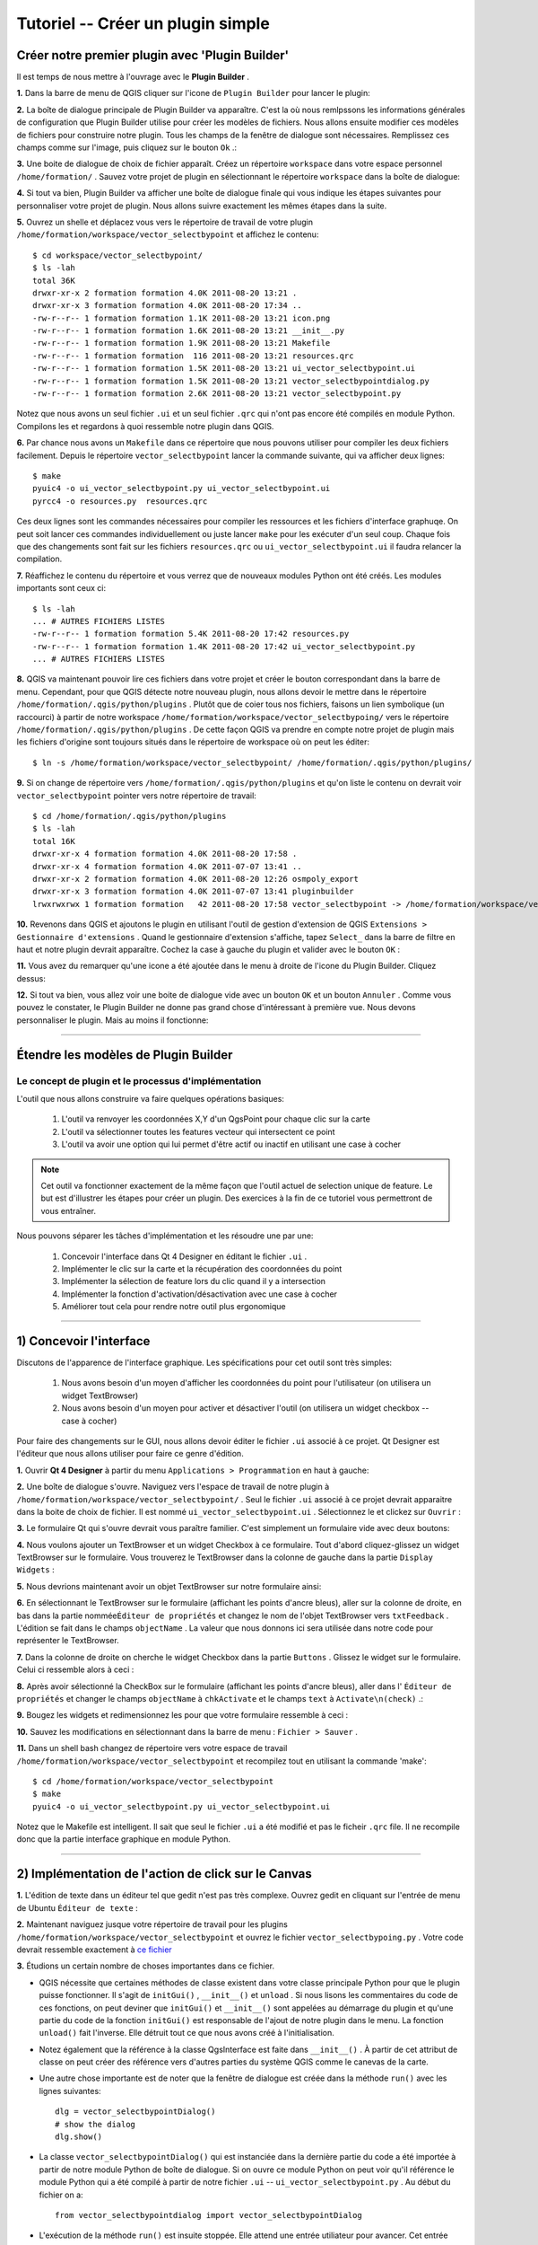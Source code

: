 =======================================
Tutoriel -- Créer un plugin simple
=======================================

Créer notre premier plugin avec 'Plugin Builder'
-----------------------------------------------------

Il est temps de nous mettre à l'ouvrage avec le\  **Plugin Builder** \.

\  **1.** \Dans la barre de menu de QGIS cliquer sur l'icone de\  ``Plugin Builder`` \pour lancer le plugin:

.. image:: ../_static/plugin_builder_click1.png
    :scale: 100%
    :align: center

\  **2.** \La boîte de dialogue principale de Plugin Builder va apparaître. C'est la où nous remlpssons les informations générales de configuration que Plugin Builder utilise pour créer les modèles de fichiers. Nous allons ensuite modifier ces modèles de fichiers pour construire notre plugin. Tous les champs de la fenêtre de dialogue sont nécessaires. Remplissez ces champs comme sur l'image, puis cliquez sur le bouton\  ``Ok`` \.:

.. image:: ../_static/plugin_builder_main_dialog.png 
    :scale: 70%
    :align: center

\  **3.** \Une boite de dialogue de choix de fichier apparaît. Créez un répertoire\  ``workspace`` \dans votre espace personnel\  ``/home/formation/`` \. Sauvez votre projet de plugin en sélectionnant le répertoire\  ``workspace`` \dans la boîte de dialogue:

.. image:: ../_static/plugin_builder_save_dir.png 
    :scale: 100%
    :align: center

\  **4.** \Si tout va bien, Plugin Builder va afficher une boîte de dialogue finale qui vous indique les étapes suivantes pour personnaliser votre projet de plugin. Nous allons suivre exactement les mêmes étapes dans la suite.

.. image:: ../_static/plugin_builder_feedback.png 
    :scale: 100%
    :align: center

\  **5.** \Ouvrez un shelle et déplacez vous vers le répertoire de travail de votre plugin\  ``/home/formation/workspace/vector_selectbypoint`` \et affichez le contenu::

    $ cd workspace/vector_selectbypoint/
    $ ls -lah
    total 36K
    drwxr-xr-x 2 formation formation 4.0K 2011-08-20 13:21 .
    drwxr-xr-x 3 formation formation 4.0K 2011-08-20 17:34 ..
    -rw-r--r-- 1 formation formation 1.1K 2011-08-20 13:21 icon.png
    -rw-r--r-- 1 formation formation 1.6K 2011-08-20 13:21 __init__.py
    -rw-r--r-- 1 formation formation 1.9K 2011-08-20 13:21 Makefile
    -rw-r--r-- 1 formation formation  116 2011-08-20 13:21 resources.qrc
    -rw-r--r-- 1 formation formation 1.5K 2011-08-20 13:21 ui_vector_selectbypoint.ui
    -rw-r--r-- 1 formation formation 1.5K 2011-08-20 13:21 vector_selectbypointdialog.py
    -rw-r--r-- 1 formation formation 2.6K 2011-08-20 13:21 vector_selectbypoint.py


Notez que nous avons un seul fichier\  ``.ui`` \et un seul fichier\  ``.qrc`` \qui n'ont pas encore été compilés en module Python. Compilons les et regardons à quoi ressemble notre plugin dans QGIS.

\  **6.** \Par chance nous avons un\  ``Makefile`` \dans ce répertoire que nous pouvons utiliser pour compiler les deux fichiers facilement. Depuis le répertoire\  ``vector_selectbypoint`` \lancer la commande suivante, qui va afficher deux lignes::

    $ make
    pyuic4 -o ui_vector_selectbypoint.py ui_vector_selectbypoint.ui
    pyrcc4 -o resources.py  resources.qrc

Ces deux lignes sont les commandes nécessaires pour compiler les ressources et les fichiers d'interface graphuqe. On peut soit lancer ces commandes individuellement ou juste lancer \ ``make`` \ pour les exécuter d'un seul coup. Chaque fois que des changements sont fait sur les fichiers\  ``resources.qrc`` \ou \  ``ui_vector_selectbypoint.ui`` \il faudra relancer la compilation.

\  **7.** \Réaffichez le contenu du répertoire et vous verrez que de nouveaux modules Python ont été créés. Les modules importants sont ceux ci::
    
    $ ls -lah
    ... # AUTRES FICHIERS LISTES 
    -rw-r--r-- 1 formation formation 5.4K 2011-08-20 17:42 resources.py
    -rw-r--r-- 1 formation formation 1.4K 2011-08-20 17:42 ui_vector_selectbypoint.py
    ... # AUTRES FICHIERS LISTES 

\  **8.** \QGIS va maintenant pouvoir lire ces fichiers dans votre projet et créer le bouton correspondant dans la barre de menu. Cependant, pour que QGIS détecte notre nouveau plugin, nous allons devoir le mettre dans le répertoire\  ``/home/formation/.qgis/python/plugins`` \. Plutôt que de coier tous nos fichiers, faisons un lien symbolique (un raccourci) à partir de notre workspace\  ``/home/formation/workspace/vector_selectbypoing/`` \vers le répertoire\  ``/home/formation/.qgis/python/plugins`` \. De cette façon QGIS va prendre en compte notre projet de plugin mais les fichiers d'origine sont toujours situés dans le répertoire de workspace où on peut les éditer::

     $ ln -s /home/formation/workspace/vector_selectbypoint/ /home/formation/.qgis/python/plugins/

\  **9.** \Si on change de répertoire vers\  ``/home/formation/.qgis/python/plugins`` \et qu'on liste le contenu on devrait voir\  ``vector_selectbypoint`` \pointer vers notre répertoire de travail::

    $ cd /home/formation/.qgis/python/plugins
    $ ls -lah
    total 16K
    drwxr-xr-x 4 formation formation 4.0K 2011-08-20 17:58 .
    drwxr-xr-x 4 formation formation 4.0K 2011-07-07 13:41 ..
    drwxr-xr-x 2 formation formation 4.0K 2011-08-20 12:26 osmpoly_export
    drwxr-xr-x 3 formation formation 4.0K 2011-07-07 13:41 pluginbuilder
    lrwxrwxrwx 1 formation formation   42 2011-08-20 17:58 vector_selectbypoint -> /home/formation/workspace/vector_selectbypoint/

\  **10.** \Revenons dans QGIS et ajoutons le plugin en utilisant l'outil de gestion d'extension de QGIS\  ``Extensions > Gestionnaire d'extensions`` \. Quand le gestionnaire d'extension s'affiche, tapez\  ``Select_`` \dans la barre de filtre en haut et notre plugin devrait apparaître. Cochez la case à gauche du plugin et valider avec le bouton\  ``OK`` \:

.. image:: ../_static/plugin_builder_adding2QGIS.png
    :scale: 100%
    :align: center

\  **11.** \Vous avez du remarquer qu'une icone a été ajoutée dans le menu à droite de l'icone du Plugin Builder. Cliquez dessus:

.. image:: ../_static/click_vector_selectbypoint_tool.png
    :scale: 100%
    :align: center

\  **12.** \Si tout va bien, vous allez voir une boite de dialogue vide avec un bouton\  ``OK`` \et un bouton\  ``Annuler`` \. Comme vous pouvez le constater, le Plugin Builder ne donne pas grand chose d'intéressant à première vue. Nous devons personnaliser le plugin. Mais au moins il fonctionne:

.. image:: ../_static/vector_selectbypoint_firstview.png
    :scale: 100%
    :align: center

----------------------------

Étendre les modèles de Plugin Builder
-----------------------------------------  

Le concept de plugin et le processus d'implémentation
******************************************************

L'outil que nous allons construire va faire quelques opérations basiques:

     1. L'outil va renvoyer les coordonnées X,Y d'un QgsPoint pour chaque clic sur la carte
     2. L'outil va sélectionner toutes les features vecteur qui intersectent ce point
     3. L'outil va avoir une option qui lui permet d'être actif ou inactif en utilisant une case à cocher

.. note:: Cet outil va fonctionner exactement de la même façon que l'outil actuel de selection unique de feature. Le but est d'illustrer les étapes pour créer un plugin. Des exercices à la fin de ce tutoriel vous permettront de vous entraîner.

Nous pouvons séparer les tâches d'implémentation et les résoudre une par une:

    1. Concevoir l'interface dans Qt 4 Designer en éditant le fichier \ ``.ui`` \.
    2. Implémenter le clic sur la carte et la récupération des coordonnées du point
    3. Implémenter la sélection de feature lors du clic quand il y a intersection
    4. Implémenter la fonction d'activation/désactivation avec une case à cocher
    5. Améliorer tout cela pour rendre notre outil plus ergonomique

---------------------------------------

\1) Concevoir l'interface
-------------------------

Discutons de l'apparence de l'interface graphique. Les spécifications pour cet outil sont très simples:

    1. Nous avons besoin d'un moyen d'afficher les coordonnées du point pour l'utilisateur (on utilisera un widget TextBrowser)
    2. Nous avons besoin d'un moyen pour activer et désactiver l'outil (on utilisera un widget checkbox -- case à cocher)

Pour faire des changements sur le GUI, nous allons devoir éditer le fichier \ ``.ui`` \associé à ce projet. Qt Designer est l'éditeur que nous allons utiliser pour faire ce genre d'édition.    


\  **1.** \Ouvrir\  **Qt 4 Designer** \à partir du menu\  ``Applications > Programmation`` \en haut à gauche:

.. image:: ../_static/qt_design1.png
    :scale: 100%
    :align: center

\  **2.** \Une boîte de dialogue s'ouvre. Naviguez vers l'espace de travail de notre plugin à\  ``/home/formation/workspace/vector_selectbypoint/`` \. Seul le fichier\  ``.ui`` \associé à ce projet devrait apparaitre dans la boite de choix de fichier. Il est nommé\  ``ui_vector_selectbypoint.ui`` \. Sélectionnez le et clickez sur\  ``Ouvrir`` \:

.. image:: ../_static/qt_design2.png
    :scale: 100%
    :align: center

\  **3.** \Le formulaire Qt qui s'ouvre devrait vous paraître familier. C'est simplement un formulaire vide avec deux boutons:

.. image:: ../_static/qt_design3.png
    :scale: 100%
    :align: center

\  **4.** \Nous voulons ajouter un TextBrowser et un widget Checkbox à ce formulaire. Tout d'abord cliquez-glissez un widget TextBrowser sur le formulaire. Vous trouverez le TextBrowser dans la colonne de gauche dans la partie\  ``Display Widgets`` \:

.. image:: ../_static/qt_design4.png
    :scale: 100%
    :align: center

\  **5.** \Nous devrions maintenant avoir un objet TextBrowser sur notre formulaire ainsi:

.. image:: ../_static/qt_design5.png
    :scale: 100%
    :align: center

\  **6.** \En sélectionnant le TextBrowser sur le formulaire (affichant les points d'ancre bleus), aller sur la colonne de droite, en bas dans la partie nommée\ ``Éditeur de propriétés`` \et changez le nom de l'objet TextBrowser vers\  ``txtFeedback`` \. L'édition se fait dans le champs\  ``objectName`` \. La valeur que nous donnons ici sera utilisée dans notre code pour représenter le TextBrowser.

.. image:: ../_static/qt_design05.png
    :scale: 100%
    :align: center

\  **7.** \Dans la colonne de droite on cherche le widget Checkbox dans la partie\  ``Buttons`` \. Glissez le widget sur le formulaire. Celui ci ressemble alors à ceci :

.. image:: ../_static/qt_design6.png
    :scale: 100%
    :align: center

.. image:: ../_static/qt_design7.png
    :scale: 100%
    :align: center

\  **8.** \Après avoir sélectionné la CheckBox sur le formulaire (affichant les points d'ancre bleus), aller dans l'\  ``Éditeur de propriétés`` \et changer le champs\  ``objectName`` \à\  ``chkActivate`` \et le champs\  ``text`` \à \  ``Activate\n(check)`` \.:

.. image:: ../_static/qt_design8.png
    :scale: 100%
    :align: center

.. image:: ../_static/qt_design9.png
    :scale: 100%
    :align: center

\  **9.** \Bougez les widgets et redimensionnez les pour que votre formulaire ressemble à ceci :

.. image:: ../_static/qt_design10.png
    :scale: 100%
    :align: center

\  **10.** \Sauvez les modifications en sélectionnant dans la barre de menu :\  ``Fichier > Sauver`` \.


\  **11.** \Dans un shell bash changez de répertoire vers votre espace de travail\  ``/home/formation/workspace/vector_selectbypoint`` \et recompilez tout en utilisant la commande 'make'::

    $ cd /home/formation/workspace/vector_selectbypoint
    $ make
    pyuic4 -o ui_vector_selectbypoint.py ui_vector_selectbypoint.ui

Notez que le Makefile est intelligent. Il sait que seul le fichier\  ``.ui`` \ a été modifié et pas le ficheir\  ``.qrc`` \file. Il ne recompile donc que la partie interface graphique en module Python.

---------------------------------------

\2) Implémentation de l'action de click sur le Canvas
------------------------------------------------------

\  **1.** \L'édition de texte dans un éditeur tel que gedit n'est pas très complexe. Ouvrez gedit en cliquant sur l'entrée de menu de Ubuntu \ ``Éditeur de texte`` \:

.. image:: ../_static/open_gedit.png
    :scale: 100%
    :align: center

\  **2.** \Maintenant naviguez jusque votre répertoire de travail pour les plugins\  ``/home/formation/workspace/vector_selectbypoint`` \et ouvrez le fichier\  ``vector_selectbypoing.py`` \. Votre code devrait ressemble exactement à\  `ce fichier <../_static/mapcanvas_click_1.py>`_ 

\  **3.** \Étudions un certain nombre de choses importantes dans ce fichier.

* QGIS nécessite que certaines méthodes de classe existent dans votre classe principale Python pour que le plugin puisse fonctionner. Il s'agit de\  ``initGui()`` \,\  ``__init__()`` \et\  ``unload`` \. Si nous lisons les commentaires du code de ces fonctions, on peut deviner que\  ``initGui()`` \et\  ``__init__()`` \sont appelées au démarrage du plugin et qu'une partie du code de la fonction\  ``initGui()`` \est responsable de l'ajout de notre plugin dans le menu. La fonction\  ``unload()`` \fait l'inverse. Elle détruit tout ce que nous avons créé à l'initialisation.

* Notez également que la référence à la classe QgsInterface est faite dans\  ``__init__()`` \. À partir de cet attribut de classe on peut créer des référence vers d'autres parties du système QGIS comme le canevas de la carte.

* Une autre chose importante est de noter que la fenêtre de dialogue est créée dans la méthode\  ``run()`` \avec les lignes suivantes::

    dlg = vector_selectbypointDialog()
    # show the dialog
    dlg.show()

* La classe\  ``vector_selectbypointDialog()`` \qui est instanciée dans la dernière partie du code a été importée à partir de notre module Python de boîte de dialogue. Si on ouvre ce module Python on peut voir qu'il référence le module Python qui a été compilé à partir de notre fichier\  ``.ui`` \ --\  ``ui_vector_selectbypoint.py`` \. Au début du fichier on a::

    from vector_selectbypointdialog import vector_selectbypointDialog

* L'exécution de la méthode\  ``run()`` \est insuite stoppée. Elle attend une entrée utiliateur pour avancer. Cet entrée utilisateur (dans ce cas) est un clic sur un bouton. Le reste du code dans la méthode\  ``run()`` \détermine ensuite quel bouton a été cliqué.\  ``Cancel == 0 and OK == 1`` \. Qand nous commençons à écrire des plugins on écrit généralement du code dans la méthode\  ``run()`` \, mais nous verrons qu'il n'est pas nécessaire de le mettre à cet endroit par la suite::

    result = dlg.exec_()
    # See if OK was pressed
    if result == 1:
        # do something useful (delete the line containing pass and
        # substitute with your code
        pass 


\  **4.** \Maintenant nous allons commencer à programmer. Notre outil va avoir besoin d'une référence au canvas de la carte. Il va aussi avoir besoin d'une référence à un outil de clic. Modifiez la fonction\  ``__init__()`` \pour la faire ressembler à::

    def __init__(self, iface):
        # Save reference to the QGIS interface
        self.iface = iface
        # a reference to our map canvas 
        self.canvas = self.iface.mapCanvas() #CHANGE
        # this QGIS tool emits as QgsPoint after each click on the map canvas
        self.clickTool = QgsMapToolEmitPoint(self.canvas)

\  **5.** \Habituellement en travaillant avec des éléments du GUI QGIS, nous devrons importer les classes et les fonctions du module\  ``qgis.gui`` \. La classe\  ``QgsMapToolEmitPoint`` \que nous utilisons pour construire notre outil de pointage est dans ce module. En haut de notre module\  ``vector_selectbypoint.py`` \ajoutez cet instruction d'import sous les autres imports de qgis::

    from qgis.gui import *

\  **6.** \Nous avons toutes les références dont nous allons avoir besoin pour implémenter le clic et récupérer un retour sous la forme d'un\  ``QgsPoint`` \, mais nous devons réfléchir à comment tout cela fonctionne. Dans QGIS (comme dans les autres applications), il y a un concept d'évènement/action. Dans Qt nous appelons celà avec les termes de *signal* et *slot*. Quand un utilisateur clique sur la carte, il diffuse un signal sur ce qui vient de se passer. D'autres fonctions dans votre programme peuvent s'enregistrer à cette diffusion et réagir en temps réel à un clic. C'est un mécanisme qui n'est pas immédiatement intuitif ni facile à programmer au départ. Le meilleur conseil est de suivre pour le moment l'exemple suivant et de tenter d'en comprendre le plus possible. Nous reviendrons sur ce sujet plus tard pour l'approfondir. Pour plus de détail une très bonne référence est\  `PyQt signals and slots <http://www.commandprompt.com/community/pyqt/c1267>`_ \.


\  **7.** \Pour terminer ces dernières étapes, nous allons avoir besoin de deux choses -- 1) un moyen d'enregistrer une fonction spécifique à l'évènement de clic sur la carte et 2) une fonction spécifique qui est appelée lorsqu'un clic de souris survient sur le canvas de la carte. Le meilleur endroit pour mettre le code qui s'enregistre au signal de clic souris est dans la fonction\  ``initGui()`` \. Ajouteez cette ligne de code à la toute fin de la fonction\  ``initGui()`` \::

    result = QObject.connect(self.clickTool, SIGNAL("canvasClicked(const QgsPoint &, Qt::MouseButton)"), self.handleMouseDown)
    QMessageBox.information( self.iface.mainWindow(),"Info", "connect = %s"%str(result) )

Une note rapide. La fonction\  ``QObject.connect()`` \fait le travail d'enregistrer notre fonction spécifique\  ``handleMouseDown`` \(Qui n'a pas encore été écrite) au signal de clickTool nommé\  ``canvasClicked()`` \. Cette fonction retourne une valeur booléenne informant si la connexion a fonctionné ou pas. Nous récupérons la réponse et l'affichons dans une boîte de message pour être sur que le code que nous écrivons fonctionne correctement.


\  **8.** \Écrivons ensuite notre fonction spécifique qui sera appellée lorsqu'un évènement de clic souris survient sur le canvas de la carte. Créez cette fonction n'importe où en dessous de\  ``initGui()`` \.::

    def handleMouseDown(self, point, button):
            QMessageBox.information( self.iface.mainWindow(),"Info", "X,Y = %s,%s" % (str(point.x()),str(point.y())) )

Nous savons que le signal\  ``canvasClicked()`` \émet un QgsPoint. Dans notre fonction\  ``handleMouseDown()`` \nous utilisons une boîte de message pour visualiser les composants X,Y de ce point.


\  **9.** \Finalement, nous devons nous assurer que l'outil de clic que nous initialisons dans\  ``__init__()`` \est activé quand notre outil tourne. Ajoutez ce code au tout début de la fonction\  ``run()`` \::

    # make our clickTool the tool that we'll use for now 
    self.canvas.setMapTool(self.clickTool)

\  **10.** \Votre module entier\  ``vector_selectbypoint.py`` \devrait être maintenant\  `similaire à ce module <../_static/mapcanvas_click_2.py>`_


Tester le plugin modifié
************************

\  **1.** \Retournez dans QGIS et assurez vous que toutes les couches sont supprimées sauf la couche des contours administratifs de pays::

    /home/formation/natural_earth_50m/cultural/50m_cultural/50m_admin_0_countries.shp

\  **2.** \Ouvrez le gestionnaire d'extensions de QGIS. Si notre plugin\  ``Select_VectorFeatures_By_PointClick`` \est déjà sélectionner, alors désélectionnez le, et fermez le gestionnaire d'extension. Maintenant réouvrez le gestionnaire d'extension et réactivez notre plugin en le cochant pour l'ajouter à QGIS. Ce processus assure que la dernière version du plugin soit bien chargée.

\  **3.** \Vous devriez remarquer que dès que vous sélectionnez 'OK' dans le gestionnaire d'extensions, mais avant que le plugin n'apparaisse dans la barre de menu, des choses se passent : vous avez soit une erreur, soit un message d'information\  ``connect = True`` \:

.. image:: ../_static/connect_equals_true.png
    :scale: 100%
    :align: center

Si vous avez une erreur, faites de votre mieux pour la localiser, éditez la, et réajouter le plugin pour le tester. Si vous ne trouvez pas l'erreur posez des questions.

\  **4.** \Cliquez maintenant sur le bouton de plugin dans la barre de menu:

.. image:: ../_static/click_vector_selectbypoint_tool.png
    :scale: 100%
    :align: center


\  **5.** \Vous devriez remarquer deux choses ici. Notre formulaire apparait avec le nouveau look. On remarque aussi que lorsque la souris survole le canvas de la carte, le pointeur change. Cliquez quelque part sur la carte et vous devriez avoir une seconde boîte de message avec les coordonnées X,Y:

.. image:: ../_static/point_feedback.png
    :scale: 70%
    :align: center

Si vous avez une erreur, faites de votre mieux pour la localiser, éditez la, et réajouter le plugin pour le tester. Si vous ne trouvez pas l'erreur posez des questions.


Relier la sortie de QgsPoint au GUI
-**********************************

\  **1.** \Ouvrez le fichier\  ``vector_selectbypointdialog.py`` \.::

    from PyQt4 import QtCore, QtGui
    from ui_vector_selectbypoint import Ui_vector_selectbypoint
    # create the dialog for zoom to point
    class vector_selectbypointDialog(QtGui.QDialog):

        def __init__(self):
            QtGui.QDialog.__init__(self)
            # Set up the user interface from Designer.
            self.ui = Ui_vector_selectbypoint()
            self.ui.setupUi(self)

Quelques remarques à propos de ce fichier:            

    * Ce module Python dérive une classe QtGui.QDialog et inclus le fichier compilé\  ``ui_vector_selectbypoint.py`` \ à partir de notre\ ``.ui`` \. Notez qu'on importe ce module au début avec la ligne\  ``from ui_vector_selectbypoint import Ui_vector_selectbypoint`` \.

    * L'intérêt de cette classe est d'abstraire l'initialisation de l'interface de telle sorte qu'on ait pas à la gérer dans le module Python principal. Maintenant lorsque nous voulons créer notre fenêtre il suffit de créer une instance de la classe\  ``vector_selectbypointDialog`` \et cela prend en charge tout le paramétrage de l'interface.

    * Cette classe est un bon endroit pour ajouter des propriétés spécifiques à la fenêtre, comme des accesseurs pour les entrées/sorties et des choses qui vont interagir avec les boutons.

\  **2.** \Ajoutez des propriétés pour fixer l'entrée du TextBrowser. Cela va remplacer notre QMessageBox générique pour la sortie de notre QgsPoint. Créez les fonctions nécessaires pour que\  ``ui_vector_selectbypoint.py`` \ressemble à ce qui suit. Souvenez vous que \  ``txtFeedback`` \était le\  ``objectName`` \que l'on a donné à l'objet TextBrowser dans Qt Designer::

    from PyQt4 import QtCore, QtGui
    from ui_vector_selectbypoint import Ui_vector_selectbypoint
    # create the dialog for zoom to point
    class vector_selectbypointDialog(QtGui.QDialog):

        def __init__(self):
            QtGui.QDialog.__init__(self)
            # Set up the user interface from Designer.
            self.ui = Ui_vector_selectbypoint()
            self.ui.setupUi(self)

        def setTextBrowser(self, output):
            self.ui.txtFeedback.setText(output)
         
        def clearTextBrowser(self):
            self.ui.txtFeedback.clear()


\  **3.** \Ouvrez maintenant et commentez la création de la boîte de message\  ``vector_selectbypoint.py`` \::

    #QMessageBox.information( self.iface.mainWindow(),"Info", "connect = %s"%str(result) )

    #QMessageBox.information( self.iface.mainWindow(),"Info", "X,Y = %s,%s" % (str(point.x()),str(point.y())) )

\  **4.** \Dans\  ``vector_selectbypoint.py`` \également nous voulons bouger la création de notre objet dialog pour l'enlever de\  ``run()`` \et le mettre dans la fonction\  ``__init__`` \pour qu'il soit accessible de l'ensemble des fonctions de la classe::

    # create our GUI dialog
    self.dlg = vector_selectbypointDialog()

\  **5.** \Maintenant que la variable\  ``dlg`` \est une variable d'instance de classe en Python nous devons vérifier que toutes les références qui y sont faites doivent inclure\  ``self.`` \. Changez donc toutes les références à\  ``dlg`` \dans la fonction\  ``run()`` \::

    # show the dialog
    self.dlg.show()
    result = self.dlg.exec_()

\  **6.** \Enfin, redirigeons la sortie de notre QgsPoint vers le TextBrowser avec notre propriété. Avant de régler la nouvelle valeur du TextBrowser, on vide la valeur précédente. Dans la fonction\  ``handleMouseDown`` \réécrivez le code ainsi::

    def handleMouseDown(self, point, button):
            self.dlg.clearTextBrowser()
            self.dlg.setTextBrowser( str(point.x()) + " , " +str(point.y()) )
            #QMessageBox.information( self.iface.mainWindow(),"Info", "X,Y = %s,%s" % (str(point.x()),str(point.y())) )

\  **7.** \Notre code devrait maintenant ressembler \  `à ceci <../_static/mapcanvas_click_3.py>`_

\  **8.** \Enregistrez les changements. Fermez les fichiers. Rechargez le plugin en utilisant le gestionnaire d'extension. Vous devriez maintenant voir le résultat du QgsPoint dans le TextBrowser à chaque clic:

.. image:: ../_static/qgspoint_to_gui.png
    :scale: 100%
    :align: center


\3) Implémentation de la sélection de Feature au clic
-----------------------------------------------------

Le but désormais va être de sélectionner la feature qu'on a cliqué sur la carte. Il y a un certain nombre de choses que nous avons besoin d'implémenter dans la section suivante:

    1. Nous avons besoin d'un moyen de connecter la fonction spécifique qui va faire la sélection à notre évènement de clic
    2. Nous avons besoin d'écrire une fonction spécifique qui fait le travail de sélection

\  **1.** \Pour commencer, écrivez une nouvelle connexion au signal\  ``canvasClicked()`` \. Nous allons créer notre propre fonction de sélection\  ``selectFeature()`` \à la prochaine étape. Au cas où vous auriez oublié, cette connexion est implémentée exactement de la même manière que pour la fonction\  ``handleMouseDown()`` \ dans la section précédente. Mettez ce code à la fin de la fonction\  ``initGui()`` \::

        # connect our select function to the canvasClicked signal
        result = QObject.connect(self.clickTool, SIGNAL("canvasClicked(const QgsPoint &, Qt::MouseButton)"), self.selectFeature)
        QMessageBox.information( self.iface.mainWindow(),"Info", "connect = %s"%str(result) )
 
Remarquez que nous mettons un QMessageBox immédiatement après la connexion pour être sur que nous avons un retour correct pendant les tests.        

\  **2.** \Maintenant écrivez la fonction spécifique pour sélectionnez les features. Pour comprendre ce que le code suivant effectue, lisez les commentaires. Tout ce qui est ans la fonction a déjà été vu dans les parties précédentes. Reprenez les explications si cela ne vous semble pas clair ou posez des questions::

     def selectFeature(self, point, button):
            QMessageBox.information( self.iface.mainWindow(),"Info", "in selectFeature function" )
            # setup the provider select to filter results based on a rectangle
            pntGeom = QgsGeometry.fromPoint(point)  
            # scale-dependent buffer of 2 pixels-worth of map units
            pntBuff = pntGeom.buffer( (self.canvas.mapUnitsPerPixel() * 2),0) 
            rect = pntBuff.boundingBox()
            # get currentLayer and dataProvider
            cLayer = self.canvas.currentLayer()
            selectList = []
            if cLayer:
                    provider = cLayer.dataProvider()
                    feat = QgsFeature()
                    # create the select statement
                    provider.select([],rect) # the arguments mean no attributes returned, and do a bbox filter with our buffered rectangle to limit the amount of features  
                    while provider.nextFeature(feat):
                            # if the feat geom returned from the selection intersects our point then put it in a list
                            if feat.geometry().intersects(pntGeom):
                                    selectList.append(feat.id())

                    # make the actual selection     
                    cLayer.setSelectedFeatures(selectList)
            else:
                    QMessageBox.information( self.iface.mainWindow(),"Info", "No layer currently selected in TOC" )

\  **3.** \Le code Python complet devrait maintenant ressembler à \  `ceci <../_static/featureselect_1.py>`_

\  **4.** \Sauver vos modifications et fermez les fichiers. Rechargez le plugin et testez le. Vous devriez voir au moins deux boîtes de dialogue -- une après le chargement du plugin qui affiche le test de la connexion au signal, et un second après avoir cliqué sur le canvas de la carte. Le second message nous dit que nous sommes dans la fonction\  ``selectFeature`` \. Le code que nous avons écrit après ce message va soit s'exécuter jusqu'au bout soit échouer:

.. image:: ../_static/in_selectfeature.png
    :scale: 100%
    :align: center


\4) Implémentation de l'activation de l'outil par CheckBox
----------------------------------------------------------

Il est temps de faire en sorte que notre outil soit activable/désactivable selon l'état de notre case à cocher en bas à gauche. Il nous manque deux étapes pour cette implémentation:

1.  Nous avons besoin de faire une connexion vers un signal de la case à cocher lorsqu'elle est cliquée. La fonction appelée va vérifier l'état (coché ou non coché) de la case à cocher.

2.  Nous avons besoin de créer la fonction de gestion qui vérifie l'état de la case à cocher et qui active ou désactive en fonction une connexion au signal de clic sur le canvas de la carte. Cela veut dire que nous allons devoir modifier notre code. 

\  **1.** \Ajoutez une connexion pour le signal\  ``stateChanged()`` \de la case à cocher, à la fin de\  ``initGui()`` \. Le nom de la fonction qui va s'activer sur cet évènement est\  ``changeActive()`` \. Nous créerons la fonction par la suite::

    QObject.connect(self.dlg.ui.chkActivate,SIGNAL("stateChanged(int)"),self.changeActive)

\  **2.** \Tant que nous sommes dans la fonction\  ``initGui()`` \nous allons commenter notre code précédent pour connecter la fonction\  ``handleMouseDown`` \et la fonction\  ``selectFeature``\. Ces actions vont être déplacées dans notre fonction de gestion de la case à cocher::

    # connect our custom function to a clickTool signal that the canvas was clicked
    #result = QObject.connect(self.clickTool, SIGNAL("canvasClicked(const QgsPoint &, Qt::MouseButton)"), self.handleMouseDown)
    #QMessageBox.information( self.iface.mainWindow(),"Info", "connect = %s"%str(result) )

    # connect our select function to the canvasClicked signal
    #result = QObject.connect(self.clickTool, SIGNAL("canvasClicked(const QgsPoint &, Qt::MouseButton)"), self.selectFeature)
    #QMessageBox.information( self.iface.mainWindow(),"Info", "connect = %s"%str(result) )


\  **3.** \Nous créons maintenant une fonction spécifique qui s'active chaque fois que la case à cocher change d'état de coché vers décoché ou vice-versa. L'idée est que si la case est cochée (activée), on connecte\  ``handleMouseDown`` \et\  ``selectFeature`` \au signal de clic sur le canvas de la carte. Si elle est décochée alors on déconnecte du signal de clic::

   def changeActive(self,state):
        if (state==Qt.Checked):
                # connect to click signal
                QObject.connect(self.clickTool, SIGNAL("canvasClicked(const QgsPoint &, Qt::MouseButton)"), self.handleMouseDown)
                # connect our select function to the canvasClicked signal
                QObject.connect(self.clickTool, SIGNAL("canvasClicked(const QgsPoint &, Qt::MouseButton)"), self.selectFeature)
        else:
                # disconnect from click signal
                QObject.disconnect(self.clickTool, SIGNAL("canvasClicked(const QgsPoint &, Qt::MouseButton)"), self.handleMouseDown)
                # disconnect our select function to the canvasClicked signal
                QObject.disconnect(self.clickTool, SIGNAL("canvasClicked(const QgsPoint &, Qt::MouseButton)"), self.selectFeature)

\  **4.** \Votre code devrait être similaire à\  `ce code <../_static/activate_click_1.py>`_

\  **5.** \Sauvez et fermez vos modules Python. Rechargez le plugin.

\  **6.** \Après avoir chargé le plugin, la case à cocher d'activation devrait être décochée. Souvenez-vous, cela signifie que vous ne devriez pas être capable de sélectionner de feature, ni d'avoir de sortie vers le TextBrowser.

.. image:: ../_static/plugin_tut_notactive.png
    :scale: 100%
    :align: center

\  **8.** \Cliquez alors sur la case à cocher et essayer de cliquer sur la carte de nouveau. Nous devrions avoir le résultat du point X,Y dans le TextBrowser et voir les features sélectionnées sur la carte.

.. image:: ../_static/plugin_tut_active.png
    :scale: 100%
    :align: center

--------------------------------

\5)  Améliorer notre plugin
-------------------------------------

Vous avez pu remarquer quelques petits détails intéressants qui se passent dans le module\  ``vector_selectbypoint.py`` \, que je trouve pénible. Examinons les changements et modifions ensuite le code dans les étapes suivantes:

    \  **1.** \Chaque fois que l'on clique sur le canvas de la carte, un signal est émis, et notre slot (ou fonction appelée)\  ``selectFeature()`` \s'exécute et fait un certain nombre de choses avant de sélectionner une feature:
        * récupérer la couche courante et régler une variable dans la fonction locale
        * Récupérer le data provider de la couche courante et régler une variable dans la fonction locale  

    **SOLUTION** \:Cela ne semble pas être l'endroit le plus intuitif pour récupérer la couche courante et son data provider. Réorganisons les choses pour faire plus simple. Lorsqu'une couche est sélectionnée, la liste des couche émet un signal. Cela semble un bon endroit pour y mettre le code d'initialisation pour la couche courante ou le data provider puisque nous ne nous servons que d'une seule couche à la fois.

    \  **2.** \Donner les coordonnées X,Y au clic n'est pas d'un très grand intérêt.

    **SOLUTION** \:Mettons quelque chose de plus intéressant dans le TextBrowser. Nous allons mettre l'attribut Name dans le TextBrowser s'il existe pour une couche donnée.

------------------------------

La plupart de ces changements sont de la réorganisation du code.

\  **1.** \Premièrement, travaillons sur nos variables de classes. Ce sont celles qui sont définies dans\  ``__init__()`` \. Nous voulons être sur que chaque fois qu'une sélection est faite nous avons une variable de classe pour contenir:

    * La liste des features sélectionnées
    * La couche courante
    * Le data provider de la couche courante

La raison pour laquelle nous voulons utiliser des variables de classe plutôt que des variables de fonction est que nous voulons que TOUTES nos fonctions puissent y accéder et prendre des décisions basées sur leurs valeurs. Présentement toutes ces variables sont réglées dans la fonction\  ``selectFeature()`` \. Cela signifie que nous allons devoir déplacer la variable\  ``selectList`` \hors de la fonction\  ``selectFeature()`` \et la mettre dans\  ``__init__()`` \ ainsi que les variables \  ``cLayer`` \et\  ``provider`` \. Faites donc en sorte que votre fonction\  ``__init__()`` \ressemble à ceci :

::
	
    def __init__(self, iface):
        # Save reference to the QGIS interface
        self.iface = iface
        # refernce to map canvas
        self.canvas = self.iface.mapCanvas() 
        # out click tool will emit a QgsPoint on every click
        self.clickTool = QgsMapToolEmitPoint(self.canvas)
        # create our GUI dialog
        self.dlg = vector_selectbypointDialog()
        # create a list to hold our selected feature ids 
        self.selectList = []
        # current layer ref (set in handleLayerChange)
        self.cLayer = None
        # current layer dataProvider ref (set in handleLayerChange)
        self.provider = None 

\  **2.** \Maintenant changez toutes les références dans le module (la plupart dans la fonction\  ``selectFeature()``  \) pour être préfixées par\  ``self.`` \. 


\  **3.** \Ensuite créons une fonction nommée\  ``updateTextBrowser()`` \qui va remplacer la fonction\  ``handleMouseDown()`` \qui met à jour le TextBrowser avec les coordonnées du point. Voici à quoi cette fonction va ressembler. Lisez les commentaires qui expliquent le code::

    def updateTextBrowser(self):
        # if we have a selected feature
        if self.selectList:
            # find the index of the 'NAME' column, branch if has one or not
            nIndx = self.provider.fieldNameIndex('NAME')
            # get our selected feature from the provider, but we have to pass in an empty feature and the column index we want
            sFeat = QgsFeature()
            if self.provider.featureAtId(self.selectList[0], sFeat, True, [nIndx]):
                # only if we have a 'NAME' column
                if nIndx != -1:
                    # get the feature attributeMap
                    attMap = sFeat.attributeMap()
                    # clear old TextBrowser values 
                    self.dlg.clearTextBrowser()
                    # now update the TextBrowser with attributeMap[nameColumnIndex] 
                    # when we first retrieve the value of 'NAME' it comes as a QString so we have to cast it to a Python string
                    self.dlg.setTextBrowser( str( attMap[nIndx].toString() ))


\  **4.** \Nous avons besoin d'appeler d'une manière ou d'une autre notre fonction\  ``updateTextBrowser()`` \. Nous pourrions créer une autre connexion de signal, mais nous voulons nous assurer d'un ordre séquentiel des évènements ici -- c'est à dire que nous voulons mettre à jour le TextBrowser uniquement après que la fonction\  ``selectFeature()`` \a été exécutée. Pour faire cela nous allons appeler\  ``updateTextBrowser()`` \à la toute fin de la fonction \ ``selectFeature()`` \en changeant quelques lignes ainsi::

    if self.selectList:
            # make the actual selection 
            self.cLayer.setSelectedFeatures(self.selectList)
            # update the TextBrowser
            self.updateTextBrowser()  

Voici la fonction complète\  ``selectFeature()`` \pour voir le code ci-dessus dans le contexte::

    def selectFeature(self, point, button):
        # reset selection list on each new selection
        self.selectList = []
        #QMessageBox.information( self.iface.mainWindow(),"Info", "in selectFeature function" )
        # setup the provider select to filter results based on a rectangle
        pntGeom = QgsGeometry.fromPoint(point)  
        # scale-dependent buffer of 2 pixels-worth of map units
        pntBuff = pntGeom.buffer( (self.canvas.mapUnitsPerPixel() * 2),0) 
        rect = pntBuff.boundingBox()
        if self.cLayer:
            feat = QgsFeature()
            # create the select statement
            self.provider.select([],rect) # the arguments mean no attributes returned, and do a bbox filter with our buffered rectangle to limit the amount of features 
            while self.provider.nextFeature(feat):
                # if the feat geom returned from the selection intersects our point then put it in a list
                if feat.geometry().intersects(pntGeom):
                    self.selectList.append(feat.id())

            if self.selectList:
                # make the actual selection 
                self.cLayer.setSelectedFeatures(self.selectList)
                # update the TextBrowser
                self.updateTextBrowser()
        else:   
                QMessageBox.information( self.iface.mainWindow(),"Info", "No layer currently selected in TOC" )
    
\  **6.** \Comme précaution supplémentaire, nous allons écrire deux lignes dans la fonction\  ``run()`` \qui vont régler la couche courante et le data provider lorsque le plugin est ouvert la première fois. La plupart des gens vont avoir les layers déjà chargé avant d'ouvrir le plugin. Comme notre couche courante et notre data provider sont réglés automatiqumeent quand une couche différente est sélectionnée dans la liste des couches, nous n'avons pas de valeur initiale. Désormais la fonction\  ``run()`` \ressemblera à ceci :

::
	
    # run method that performs all the real work
    def run(self):
        # set the current layer immediately if it exists, otherwise it will be set on user selection
        self.cLayer = self.iface.mapCanvas().currentLayer()
        if self.cLayer: self.provider = cLayer.dataProvider()
        # make our clickTool the tool that we'll use for now 
        self.canvas.setMapTool(self.clickTool) 

        # show the dialog
        self.dlg.show()
        result = self.dlg.exec_()
        # See if OK was pressed
        if result == 1:
            # do something useful (delete the line containing pass and
            # substitute with your code
            pass

\  **7.** \Nous avons besoin de créer une connexion à un signal qui diffuse lorsque la couche change. À la fin de\  ``initGui()`` \on ajoute ce code qui connecte une fonction spécifique que nous allons créer, au signal\  ``currentLayerchanged()`` \de QgisInterface::

        # connect to the currentLayerChanged signal of QgsInterface
        result = QObject.connect(self.iface, SIGNAL("currentLayerChanged(QgsMapLayer *)"), self.handleLayerChange)
        # QMessageBox.information( self.iface.mainWindow(),"Info", "connect = %s"%str(result) )

\  **8.** \Notre fonction spécifique pour gérer le changement de couche ressemblera à ceci :

::
	
    def handleLayerChange(self, layer):
            self.cLayer = self.canvas.currentLayer()        
            if self.cLayer:
                self.provider = self.cLayer.dataProvider()

\  **9.** \L'ensemble du code devrait maintenant ressembler à\  `ce module <../_static/vector_selectbypoint(2nd_hour_ex_1).py>`_ \

\  **10.** \Tester l'ensemble de nos changements. Un bon test est de charger deux couches de shapefile (qui auront toutes deux un champs 'NAME'). Ensuite de tester de passer d'une couche à l'autre et de cliquer sur différentes featur pour vérifier que l'outil fonctionne et qu'il ne plante pas.
 
